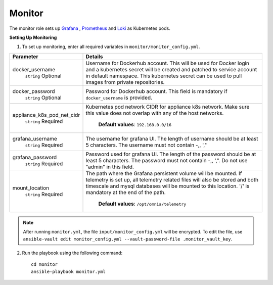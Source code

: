 Monitor
==========

The monitor role sets up `Grafana <https://grafana.com/>`_ ,  `Prometheus <https://prometheus.io/>`_ and `Loki <https://grafana.com/oss/loki/>`_ as Kubernetes pods.

**Setting Up Monitoring**

1. To set up monitoring, enter all required variables in ``monitor/monitor_config.yml``.


+----------------------------+--------------------------------------------------------------------------------------------------------------------------------------------------------------------------------------------------------------------------------------------------------------+
| Parameter                  | Details                                                                                                                                                                                                                                                      |
+============================+==============================================================================================================================================================================================================================================================+
| docker_username            | Username for Dockerhub account. This will be used for Docker login and a   kubernetes secret will be created and patched to service account in default   namespace.  This kubernetes secret can   be used to pull images from private repositories.          |
|      ``string``            |                                                                                                                                                                                                                                                              |
|      Optional              |                                                                                                                                                                                                                                                              |
+----------------------------+--------------------------------------------------------------------------------------------------------------------------------------------------------------------------------------------------------------------------------------------------------------+
| docker_password            | Password for Dockerhub account. This field is mandatory if   ``docker_username`` is provided.                                                                                                                                                                |
|      ``string``            |                                                                                                                                                                                                                                                              |
|      Optional              |                                                                                                                                                                                                                                                              |
+----------------------------+--------------------------------------------------------------------------------------------------------------------------------------------------------------------------------------------------------------------------------------------------------------+
| appliance_k8s_pod_net_cidr |  Kubernetes pod network CIDR for   appliance k8s network. Make sure this value does not overlap with any of the   host networks.                                                                                                                             |
|      ``string``            |                                                                                                                                                                                                                                                              |
|      Required              |      **Default values**: ``192.168.0.0/16``                                                                                                                                                                                                                  |
+----------------------------+--------------------------------------------------------------------------------------------------------------------------------------------------------------------------------------------------------------------------------------------------------------+
| grafana_username           | The username for grafana UI. The length of username should be at least 5   characters. The username must not contain -,\, ',"                                                                                                                                |
|      ``string``            |                                                                                                                                                                                                                                                              |
|      Required              |                                                                                                                                                                                                                                                              |
+----------------------------+--------------------------------------------------------------------------------------------------------------------------------------------------------------------------------------------------------------------------------------------------------------+
| grafana_password           | Password used for grafana UI. The length of the password should be at   least 5 characters. The password must not contain -,\, ',". Do not use   "admin" in this field.                                                                                      |
|      ``string``            |                                                                                                                                                                                                                                                              |
|      Required              |                                                                                                                                                                                                                                                              |
+----------------------------+--------------------------------------------------------------------------------------------------------------------------------------------------------------------------------------------------------------------------------------------------------------+
| mount_location             | The path where the Grafana persistent volume will be mounted.  If telemetry is set up, all telemetry   related files will also be stored and both timescale and mysql databases will   be mounted to this location. '/' is mandatory at the end of the path. |
|      ``string``            |                                                                                                                                                                                                                                                              |
|      Required              |      **Default values**: ``/opt/omnia/telemetry``                                                                                                                                                                                                            |
+----------------------------+--------------------------------------------------------------------------------------------------------------------------------------------------------------------------------------------------------------------------------------------------------------+


.. note:: After running ``monitor.yml``, the file ``input/monitor_config.yml`` will be encrypted. To edit the file, use ``ansible-vault edit monitor_config.yml --vault-password-file .monitor_vault_key``.

2. Run the playbook using the following command: ::

    cd monitor
    ansible-playbook monitor.yml

